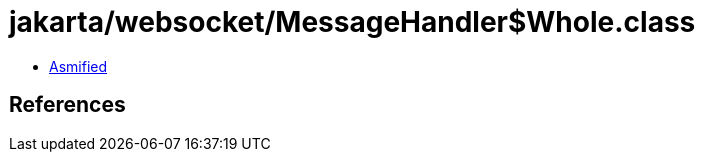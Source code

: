 = jakarta/websocket/MessageHandler$Whole.class

 - link:MessageHandler$Whole-asmified.java[Asmified]

== References

